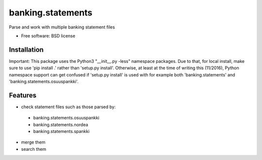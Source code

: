 ===============================
banking.statements
===============================

.. image:: https://badge.fury.io/py/banking.statements.png
    :target: http://badge.fury.io/py/banking.statements

.. image:: https://travis-ci.org/petri/banking.statements.png?branch=master
        :target: https://travis-ci.org/petri/banking.statements


Parse and work with multiple banking statement files

* Free software: BSD license

Installation
------------

Important: This package uses the Python3 "__init__.py -less" namespace packages. Due to that,
for local install, make sure to use 'pip install .' rather than
'setup.py install'. Otherwise, at least at the time of writing this
(11/2016), Python namespace support can get confused if 'setup.py install' is
used with for example both 'banking.statements' and 'banking.statements.osuuspankki'.

Features
--------

* check statement files such as those parsed by:
 - banking.statements.osuuspankki
 - banking.statements.nordea
 - banking.statements.spankki
 
* merge them
* search them
